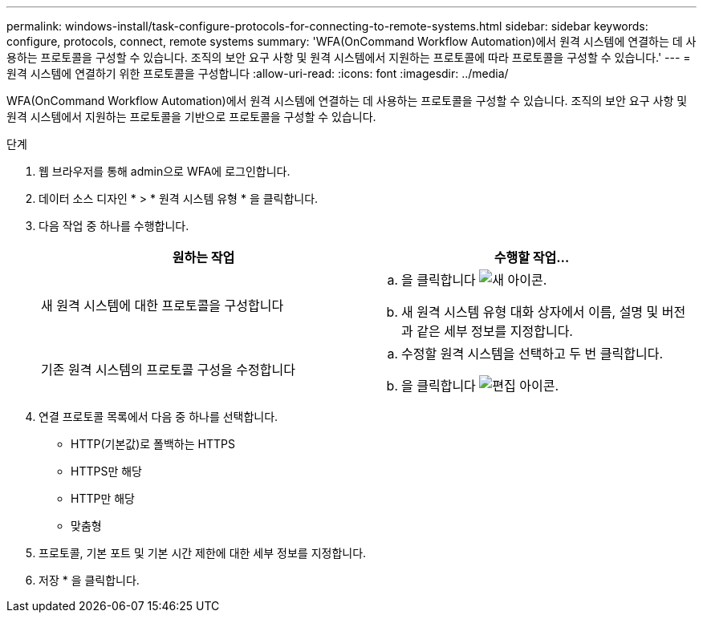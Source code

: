 ---
permalink: windows-install/task-configure-protocols-for-connecting-to-remote-systems.html 
sidebar: sidebar 
keywords: configure, protocols, connect, remote systems 
summary: 'WFA(OnCommand Workflow Automation)에서 원격 시스템에 연결하는 데 사용하는 프로토콜을 구성할 수 있습니다. 조직의 보안 요구 사항 및 원격 시스템에서 지원하는 프로토콜에 따라 프로토콜을 구성할 수 있습니다.' 
---
= 원격 시스템에 연결하기 위한 프로토콜을 구성합니다
:allow-uri-read: 
:icons: font
:imagesdir: ../media/


[role="lead"]
WFA(OnCommand Workflow Automation)에서 원격 시스템에 연결하는 데 사용하는 프로토콜을 구성할 수 있습니다. 조직의 보안 요구 사항 및 원격 시스템에서 지원하는 프로토콜을 기반으로 프로토콜을 구성할 수 있습니다.

.단계
. 웹 브라우저를 통해 admin으로 WFA에 로그인합니다.
. 데이터 소스 디자인 * > * 원격 시스템 유형 * 을 클릭합니다.
. 다음 작업 중 하나를 수행합니다.
+
[cols="2*"]
|===
| 원하는 작업 | 수행할 작업... 


 a| 
새 원격 시스템에 대한 프로토콜을 구성합니다
 a| 
.. 을 클릭합니다 image:../media/new_wfa_icon.gif["새 아이콘"].
.. 새 원격 시스템 유형 대화 상자에서 이름, 설명 및 버전과 같은 세부 정보를 지정합니다.




 a| 
기존 원격 시스템의 프로토콜 구성을 수정합니다
 a| 
.. 수정할 원격 시스템을 선택하고 두 번 클릭합니다.
.. 을 클릭합니다 image:../media/edit_wfa_icon.gif["편집 아이콘"].


|===
. 연결 프로토콜 목록에서 다음 중 하나를 선택합니다.
+
** HTTP(기본값)로 폴백하는 HTTPS
** HTTPS만 해당
** HTTP만 해당
** 맞춤형


. 프로토콜, 기본 포트 및 기본 시간 제한에 대한 세부 정보를 지정합니다.
. 저장 * 을 클릭합니다.

